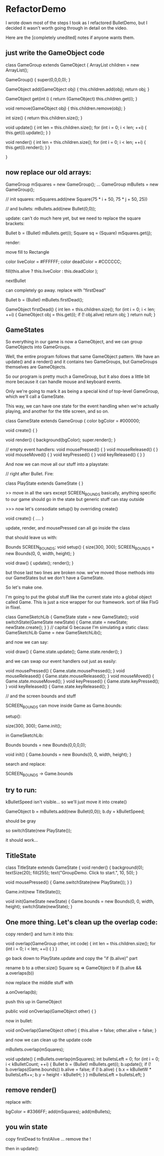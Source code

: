 * RefactorDemo

I wrote down most of the steps I took as I refactored
BulletDemo, but I decided it wasn't worth going through
in detail on the video.

Here are the [completely unedited] notes if anyone wants them.

** just write the GameObject code

class GameGroup extends GameObject
{
    ArrayList children = new ArrayList();

    GameGroup()
    {
        super(0,0,0,0);
    }
    
    GameObject add(GameObject obj)
    {
        this.children.add(obj);
        return obj;
    }
    
    GameObject get(int i)
    {
        return (GameObject) this.children.get(i);
    }
    
    void remove(GameObject obj)
    {
        this.children.remove(obj);
    }

    int size()
    {
        return this.children.size();
    }
    

    
    void update()
    {
        int len = this.children.size();
        for (int i = 0; i < len; ++i)
        {
            this.get(i).update();
        }
    }
    
    void render()
    {
        int len = this.children.size();
        for (int i = 0; i < len; ++i)
        {
            this.get(i).render();
        }
    }
    
}

** now replace our old arrays:

GameGroup mSquares = new GameGroup();
...
GameGroup mBullets = new GameGroup();


// init squares:
            mSquares.add(new Square(75 * i + 50, 75 * j + 50, 25))

// and bullets:
        mBullets.add(new Bullet(0,0));


update:
can't do much here yet, but we need to replace the square brackets:

Bullet b = (Bullet) mBullets.get(i);
Square sq = (Square) mSquares.get(j);





render:

move fill to Rectangle

    color liveColor = #FFFFFF;
    color deadColor = #CCCCCC;


        fill(this.alive ? this.liveColor : this.deadColor );


nextBullet

can completely go away. replace with "firstDead"

        Bullet b = (Bullet) mBullets.firstDead();



    GameObject firstDead()
    {
        int len = this.children.size();
        for (int i = 0; i < len; ++i)
        {
            GameObject obj = this.get(i);
            if (! obj.alive) return obj;
        }
        return null;
    }


** GameStates

So everything in our game is now a GameObject, and we can group GameObjects into GameGroups.

Well, the entire program follows that same GameObject pattern. We have an 
update() and a render() and it contains two GameGroups, but GameGroups themselves are GameObjects. 

So our program is pretty much a GameGroup, but it also does a little bit more because it can handle mouse and keyboard events.

Only we're going to mark it as being a special kind of top-level GameGroup,
which we'll call a GameState.

This way, we can have one state for the event handling when we're actually playing, and another for the title screen, and so on.

class GameState extends GameGroup
{
    color bgColor = #000000;


    void create()
    {
    }

    void render()
    {
        background(bgColor);
        super.render();
    }

    // empty event handlers:
    void mousePressed() { }
    void mouseReleased() { }
    void mouseMoved() { }
    void keyPressed() { }
    void keyReleased() { }
}


And now we can move all our stuff into a playstate:

// right after Bullet. Fire:


class PlayState extends GameState
{
}


>> move in all the vars except SCREEN_BOUNDS
basically, anything specific to our game should go in the state
but generic stuff can stay outside


>>> now let's consodiate setup() by overriding create()


void create()
{
....
}

update, render, and mousePressed can all go inside the class



that should leave us with:


Bounds SCREEN_BOUNDS;
void setup()
{
    size(300, 300);
    SCREEN_BOUNDS = new Bounds(0, 0, width, height);
}

void draw()
{
    update();
    render();
}



but those last two lines are broken now. we've moved those methods into our GameStates  but we don't have a GameState.

So let's make one.

I'm going to put the global stuff like the current state into a global
object called Game.  This is just a nice wrapper for our framework.
sort of like FlxG in flixel.

class GameSketchLib
{
    GameState state = new GameState();
    void switchState(GameState newState)
    {
        Game.state = newState;
        newState.create();
    }
}
// capital G because I'm simulating a static class:
GameSketchLib Game = new GameSketchLib();


and now we can say:

void draw()
{
    Game.state.update();
    Game.state.render();
}

and we can swap our event handlers out just as easily:


void mousePressed()  { Game.state.mousePressed(); }
void mouseReleased() { Game.state.mouseReleased(); }
void mouseMoved()    { Game.state.mouseMoved(); }
void keyPressed()    { Game.state.keyPressed(); }
void keyReleased()   { Game.state.keyReleased(); }



// and the screen bounds and stuff

SCREEN_BOUNDS can move inside Game as Game.bounds:

setup():

   size(300, 300);
   Game.init();

in GameSketchLib:

    Bounds bounds = new Bounds(0,0,0,0);
    
    void init()
    {
        Game.bounds = new Bounds(0, 0, width, height);
    }


search and replace:

SCREEN_BOUNDS -> Game.bounds


** try to run:

kBulletSpeed isn't visible... so we'll just move it into create()

            GameObject b = mBullets.add(new Bullet(0,0));
            b.dy = kBulletSpeed;

should be gray

so switchState(new PlayState());

it should work...

** TitleState

class TitleState extends GameState
{
    void render()
    {
        background(0);
        textSize(20);
        fill(255);
        text("GroupDemo. Click to start.", 10, 50);
    }
    
    void mousePressed()
    {
        Game.switchState(new PlayState());
    }
}


Game.init(new TitleState());

    void init(GameState newState)
    {
        Game.bounds = new Bounds(0, 0, width, height);
        switchState(newState);
    }


** One more thing. Let's clean up the overlap code:


copy render() and turn it into this:

    void overlap(GameGroup other, int code)
    {
        int len = this.children.size();
        for (int i = 0; i < len; ++i)
        {
        }
    }


go back down to PlayState.update and copy the "if (b.alive)" part

rename b to a
other.size()
Square sq => GameObject b
if (b.alive && a.overlaps(b))

now replace the middle stuff with 

        a.onOverlap(b);

push this up in GameObject

    public void onOverlap(GameObject other)
    {
    }


now in bullet:

    void onOverlap(GameObject other)
    {
        this.alive = false;
        other.alive = false;
    }


and now we can clean up the update code

        mBullets.overlap(mSquares);

    void update()
    {
        mBullets.overlap(mSquares);
        int bulletsLeft = 0;
        for (int i = 0; i < kBulletCount; ++i)
        {
            Bullet b = (Bullet) mBullets.get(i);
            b.update();
            if (! b.overlaps(Game.bounds)) b.alive = false;
            if (! b.alive)
            {
                b.x = kBulletW * bulletsLeft++;
                b.y = height - kBulletH;
            }
        }
        mBulletsLeft = bulletsLeft;
    }

** remove render()
replace with:

        bgColor = #3366FF;
        add(mSquares);
        add(mBullets);


** you win state

copy firstDead to firstAlive ... remove the !

then in update():




